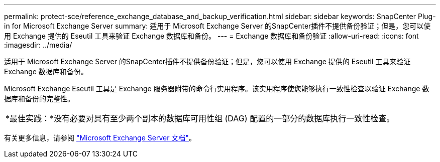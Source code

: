 ---
permalink: protect-sce/reference_exchange_database_and_backup_verification.html 
sidebar: sidebar 
keywords: SnapCenter Plug-in for Microsoft Exchange Server 
summary: 适用于 Microsoft Exchange Server 的SnapCenter插件不提供备份验证；但是，您可以使用 Exchange 提供的 Eseutil 工具来验证 Exchange 数据库和备份。 
---
= Exchange 数据库和备份验证
:allow-uri-read: 
:icons: font
:imagesdir: ../media/


[role="lead"]
适用于 Microsoft Exchange Server 的SnapCenter插件不提供备份验证；但是，您可以使用 Exchange 提供的 Eseutil 工具来验证 Exchange 数据库和备份。

Microsoft Exchange Eseutil 工具是 Exchange 服务器附带的命令行实用程序。该实用程序使您能够执行一致性检查以验证 Exchange 数据库和备份的完整性。

|===


| *最佳实践：*没有必要对具有至少两个副本的数据库可用性组 (DAG) 配置的一部分的数据库执行一致性检查。 
|===
有关更多信息，请参阅 https://docs.microsoft.com/en-us/exchange/exchange-server?view=exchserver-2019["Microsoft Exchange Server 文档"^]。
